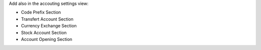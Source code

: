 Add also in the accouting settings view:

* Code Prefix Section
* Transfert Account Section
* Currency Exchange Section
* Stock Account Section
* Account Opening Section
